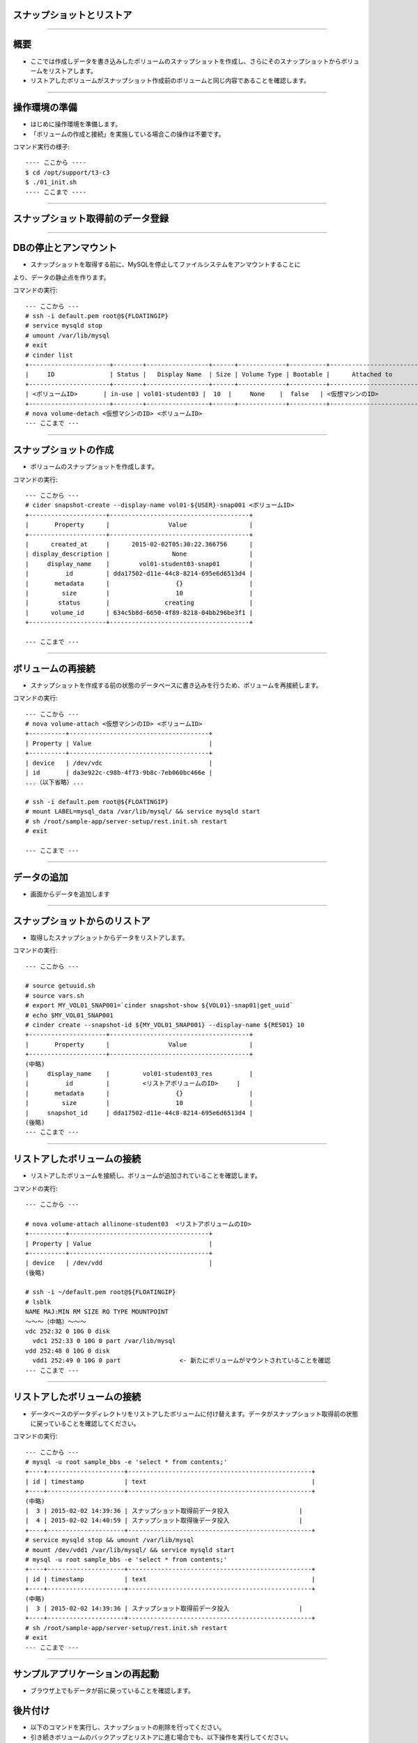 スナップショットとリストア
================

----

概要
================

- ここでは作成しデータを書き込みしたボリュームのスナップショットを作成し、さらにそのスナップショットからボリュームをリストアします。
- リストアしたボリュームがスナップショット作成前のボリュームと同じ内容であることを確認します。

.. image:: ./_assets/c3-t3/00-base-image.png
   :width: 55%

----

操作環境の準備
================
- はじめに操作環境を準備します。
- 「ボリュームの作成と接続」を実施している場合この操作は不要です。

コマンド実行の様子::

  ---- ここから ----
  $ cd /opt/support/t3-c3
  $ ./01_init.sh
  ---- ここまで ----

----

スナップショット取得前のデータ登録
================

.. image:: ./_assets/c3-t3/01-init.png
   :width: 75%

----

DBの停止とアンマウント
================

- スナップショットを取得する前に、MySQLを停止してファイルシステムをアンマウントすることに
より、データの静止点を作ります。

コマンドの実行::

  --- ここから ---
  # ssh -i default.pem root@${FLOATINGIP}
  # service mysqld stop
  # umount /var/lib/mysql
  # exit
  # cinder list
  +----------------------+--------+-----------------+------+-------------+----------+-----------------------------+
  |     ID               | Status |   Display Name  | Size | Volume Type | Bootable |      Attached to            |
  +----------------------+--------+-----------------+------+-------------+----------+-----------------------------+
  | <ボリュームID>       | in-use | vol01-student03 |  10  |     None    |  false   | <仮想マシンのID>            |
  +----------------------+--------+-----------------+------+-------------+----------+-----------------------------+
  # nova volume-detach <仮想マシンのID> <ボリュームID>
  --- ここまで ---

----

スナップショットの作成
================

- ボリュームのスナップショットを作成します。

コマンドの実行::

  --- ここから ---
  # cider snapshot-create --display-name vol01-${USER}-snap001 <ボリュームID>
  +---------------------+--------------------------------------+
  |       Property      |                Value                 |
  +---------------------+--------------------------------------+
  |      created_at     |      2015-02-02T05:30:22.366756      |
  | display_description |                 None                 |
  |     display_name    |        vol01-student03-snap01        |
  |          id         | dda17502-d11e-44c8-8214-695e6d6513d4 |
  |       metadata      |                  {}                  |
  |         size        |                  10                  |
  |        status       |               creating               |
  |      volume_id      | 634c5b8d-6650-4f89-8218-04bb296be3f1 |
  +---------------------+--------------------------------------+  

  --- ここまで ---

----

ボリュームの再接続
================

- スナップショットを作成する前の状態のデータベースに書き込みを行うため、ボリュームを再接続します。

コマンドの実行::

  --- ここから ---
  # nova volume-attach <仮想マシンのID> <ボリュームID>
  +----------+--------------------------------------+
  | Property | Value                                |
  +----------+--------------------------------------+
  | device   | /dev/vdc                             |
  | id       | da3e922c-c98b-4f73-9b8c-7eb060bc466e |
  ...（以下省略）...

  # ssh -i default.pem root@${FLOATINGIP}
  # mount LABEL=mysql_data /var/lib/mysql/ && service mysqld start
  # sh /root/sample-app/server-setup/rest.init.sh restart
  # exit 

  --- ここまで ---

----

データの追加
================

- 画面からデータを追加します

.. image:: ./_assets/c3-t3/02-put_data.png
   :width: 75%

----


スナップショットからのリストア
================

- 取得したスナップショットからデータをリストアします。

コマンドの実行::

  --- ここから ---
  
  # source getuuid.sh
  # source vars.sh
  # export MY_VOL01_SNAP001=`cinder snapshot-show ${VOL01}-snap01|get_uuid` 
  # echo $MY_VOL01_SNAP001
  # cinder create --snapshot-id ${MY_VOL01_SNAP001} --display-name ${RES01} 10
  +---------------------+--------------------------------------+
  |       Property      |                Value                 |
  +---------------------+--------------------------------------+
  (中略)
  |     display_name    |         vol01-student03_res          |
  |          id         |         <リストアボリュームのID>     |
  |       metadata      |                  {}                  |
  |         size        |                  10                  |
  |     snapshot_id     | dda17502-d11e-44c8-8214-695e6d6513d4 |
  (後略)
  --- ここまで ---

----

リストアしたボリュームの接続
================

- リストアしたボリュームを接続し、ボリュームが追加されていることを確認します。

コマンドの実行::

  --- ここから ---

  # nova volume-attach allinone-student03  <リストアボリュームのID>
  +----------+--------------------------------------+
  | Property | Value                                |
  +----------+--------------------------------------+
  | device   | /dev/vdd                             |
  (後略)
  
  # ssh -i ~/default.pem root@${FLOATINGIP}
  # lsblk
  NAME MAJ:MIN RM SIZE RO TYPE MOUNTPOINT
  ～～～（中略）～～～
  vdc 252:32 0 10G 0 disk
    vdc1 252:33 0 10G 0 part /var/lib/mysql
  vdd 252:48 0 10G 0 disk
    vdd1 252:49 0 10G 0 part                <- 新たにボリュームがマウントされていることを確認
  --- ここまで ---

----

リストアしたボリュームの接続
================

- データベースのデータディレクトリをリストアしたボリュームに付け替えます。データがスナップショット取得前の状態に戻っていることを確認してください。

コマンドの実行::

  --- ここから ---
  # mysql -u root sample_bbs -e 'select * from contents;'
  +----+---------------------+--------------------------------------------------+
  | id | timestamp           | text                                             |
  +----+---------------------+--------------------------------------------------+
  (中略)
  |  3 | 2015-02-02 14:39:36 | スナップショット取得前データ投入                   |
  |  4 | 2015-02-02 14:40:59 | スナップショット取得後データ投入                   |
  +----+---------------------+--------------------------------------------------+
  # service mysqld stop && umount /var/lib/mysql
  # mount /dev/vdd1 /var/lib/mysql/ && service mysqld start
  # mysql -u root sample_bbs -e 'select * from contents;'
  +----+---------------------+--------------------------------------------------+
  | id | timestamp           | text                                             |
  +----+---------------------+--------------------------------------------------+
  (中略)
  |  3 | 2015-02-02 14:39:36 | スナップショット取得前データ投入                   |
  +----+---------------------+--------------------------------------------------+
  # sh /root/sample-app/server-setup/rest.init.sh restart
  # exit
  --- ここまで ---

----

サンプルアプリケーションの再起動
================

- ブラウザ上でもデータが前に戻っていることを確認します。


.. image:: ./_assets/c3-t3/03-end_data.png
   :width: 75%

後片付け
===============

- 以下のコマンドを実行し、スナップショットの削除を行ってください。
- 引き続きボリュームのバックアップとリストアに進む場合でも、以下操作を実行してください。

コマンド実行の様子:

  ---- ここから ----
  # pwd
  /opt/support/t3-c3  # <---「/opt/support/t3-c3」にいることを確認します。
  # ./99_cleanup.sh
  ---- ここまで ----

----



まとめ
===============

- ボリュームのスナップショットによるデータのリストアを実行しました。
- これにより以下のようにデータベース状態をスナップショット取得時の状態に戻すことができました。

.. image:: ./_assets/c3-t3/04-matome.png
   :width: 75%


